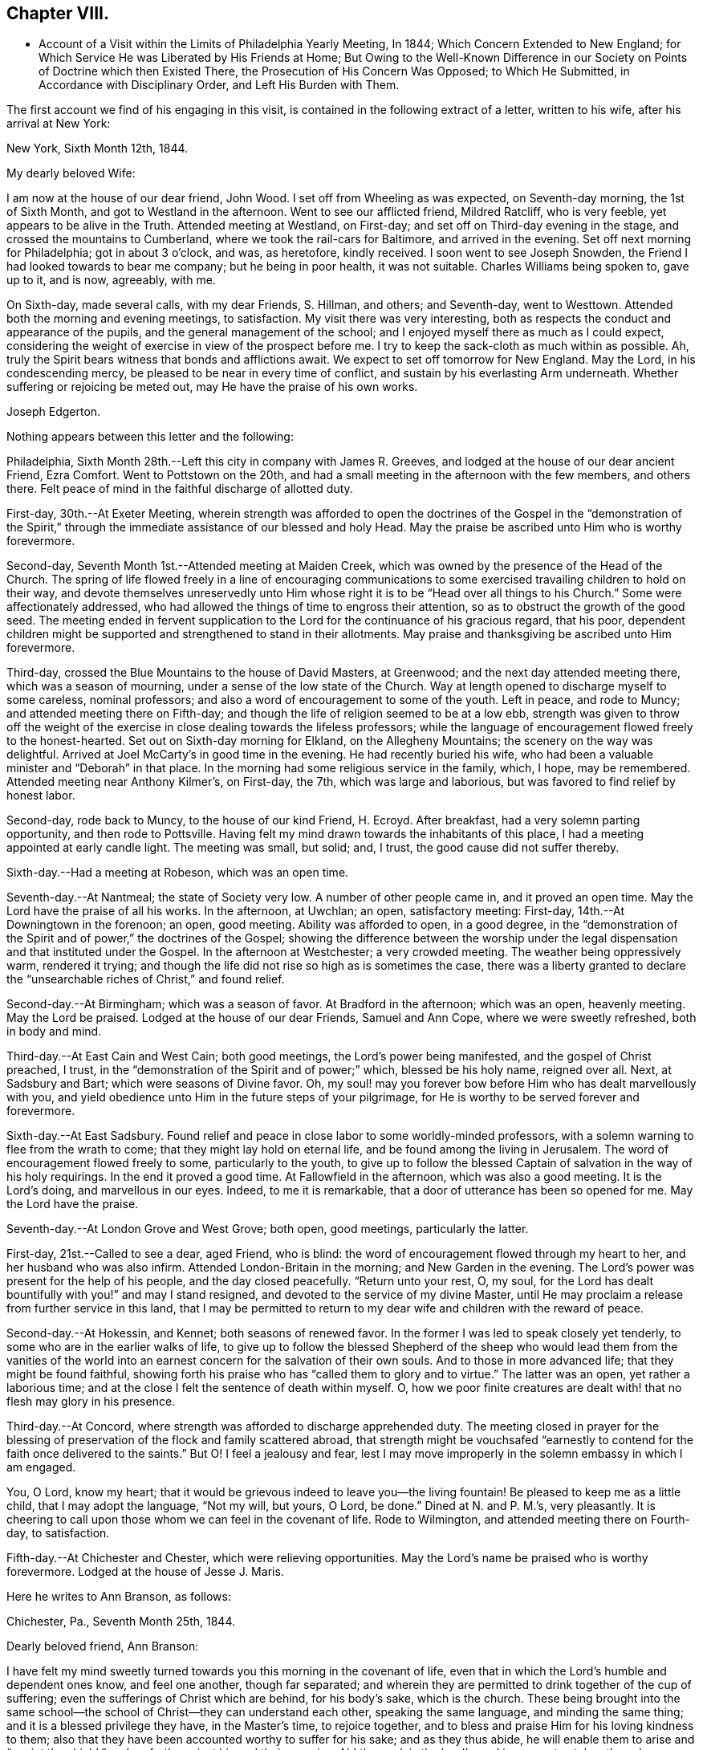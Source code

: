 == Chapter VIII.

[.chapter-synopsis]
* Account of a Visit within the Limits of Philadelphia Yearly Meeting, In 1844; Which Concern Extended to New England; for Which Service He was Liberated by His Friends at Home; But Owing to the Well-Known Difference in our Society on Points of Doctrine which then Existed There, the Prosecution of His Concern Was Opposed; to Which He Submitted, in Accordance with Disciplinary Order, and Left His Burden with Them.

The first account we find of his engaging in this visit,
is contained in the following extract of a letter, written to his wife,
after his arrival at New York:

[.embedded-content-document.letter]
--

[.signed-section-context-open]
New York, Sixth Month 12th, 1844.

[.salutation]
My dearly beloved Wife:

I am now at the house of our dear friend, John Wood.
I set off from Wheeling as was expected, on Seventh-day morning, the 1st of Sixth Month,
and got to Westland in the afternoon.
Went to see our afflicted friend, Mildred Ratcliff, who is very feeble,
yet appears to be alive in the Truth.
Attended meeting at Westland, on First-day;
and set off on Third-day evening in the stage, and crossed the mountains to Cumberland,
where we took the rail-cars for Baltimore, and arrived in the evening.
Set off next morning for Philadelphia; got in about 3 o`'clock, and was, as heretofore,
kindly received.
I soon went to see Joseph Snowden, the Friend I had looked towards to bear me company;
but he being in poor health, it was not suitable.
Charles Williams being spoken to, gave up to it, and is now, agreeably, with me.

On Sixth-day, made several calls, with my dear Friends, S. Hillman, and others;
and Seventh-day, went to Westtown.
Attended both the morning and evening meetings, to satisfaction.
My visit there was very interesting,
both as respects the conduct and appearance of the pupils,
and the general management of the school;
and I enjoyed myself there as much as I could expect,
considering the weight of exercise in view of the prospect before me.
I try to keep the sack-cloth as much within as possible.
Ah, truly the Spirit bears witness that bonds and afflictions await.
We expect to set off tomorrow for New England.
May the Lord, in his condescending mercy,
be pleased to be near in every time of conflict,
and sustain by his everlasting Arm underneath.
Whether suffering or rejoicing be meted out, may He have the praise of his own works.

[.signed-section-signature]
Joseph Edgerton.

--

Nothing appears between this letter and the following:

Philadelphia, Sixth Month 28th.--Left this city in company with James R. Greeves,
and lodged at the house of our dear ancient Friend, Ezra Comfort.
Went to Pottstown on the 20th,
and had a small meeting in the afternoon with the few members, and others there.
Felt peace of mind in the faithful discharge of allotted duty.

First-day, 30th.--At Exeter Meeting,
wherein strength was afforded to open the doctrines of the
Gospel in the "`demonstration of the Spirit,`" through the
immediate assistance of our blessed and holy Head.
May the praise be ascribed unto Him who is worthy forevermore.

Second-day, Seventh Month 1st.--Attended meeting at Maiden Creek,
which was owned by the presence of the Head of the Church.
The spring of life flowed freely in a line of encouraging communications to
some exercised travailing children to hold on their way,
and devote themselves unreservedly unto Him whose right
it is to be "`Head over all things to his Church.`"
Some were affectionately addressed,
who had allowed the things of time to engross their attention,
so as to obstruct the growth of the good seed.
The meeting ended in fervent supplication to the
Lord for the continuance of his gracious regard,
that his poor,
dependent children might be supported and strengthened to stand in their allotments.
May praise and thanksgiving be ascribed unto Him forevermore.

Third-day, crossed the Blue Mountains to the house of David Masters, at Greenwood;
and the next day attended meeting there, which was a season of mourning,
under a sense of the low state of the Church.
Way at length opened to discharge myself to some careless, nominal professors;
and also a word of encouragement to some of the youth.
Left in peace, and rode to Muncy; and attended meeting there on Fifth-day;
and though the life of religion seemed to be at a low ebb,
strength was given to throw off the weight of the exercise in
close dealing towards the lifeless professors;
while the language of encouragement flowed freely to the honest-hearted.
Set out on Sixth-day morning for Elkland, on the Allegheny Mountains;
the scenery on the way was delightful.
Arrived at Joel McCarty`'s in good time in the evening.
He had recently buried his wife,
who had been a valuable minister and "`Deborah`" in that place.
In the morning had some religious service in the family, which, I hope, may be remembered.
Attended meeting near Anthony Kilmer`'s, on First-day, the 7th,
which was large and laborious, but was favored to find relief by honest labor.

Second-day, rode back to Muncy, to the house of our kind Friend, H. Ecroyd.
After breakfast, had a very solemn parting opportunity, and then rode to Pottsville.
Having felt my mind drawn towards the inhabitants of this place,
I had a meeting appointed at early candle light.
The meeting was small, but solid; and, I trust, the good cause did not suffer thereby.

Sixth-day.--Had a meeting at Robeson, which was an open time.

Seventh-day.--At Nantmeal; the state of Society very low.
A number of other people came in, and it proved an open time.
May the Lord have the praise of all his works.
In the afternoon, at Uwchlan; an open, satisfactory meeting: First-day,
14th.--At Downingtown in the forenoon; an open, good meeting.
Ability was afforded to open, in a good degree,
in the "`demonstration of the Spirit and of power,`" the doctrines of the Gospel;
showing the difference between the worship under the
legal dispensation and that instituted under the Gospel.
In the afternoon at Westchester; a very crowded meeting.
The weather being oppressively warm, rendered it trying;
and though the life did not rise so high as is sometimes the case,
there was a liberty granted to declare the "`unsearchable
riches of Christ,`" and found relief.

Second-day.--At Birmingham; which was a season of favor.
At Bradford in the afternoon; which was an open, heavenly meeting.
May the Lord be praised.
Lodged at the house of our dear Friends, Samuel and Ann Cope,
where we were sweetly refreshed, both in body and mind.

Third-day.--At East Cain and West Cain; both good meetings,
the Lord`'s power being manifested, and the gospel of Christ preached, I trust,
in the "`demonstration of the Spirit and of power;`" which, blessed be his holy name,
reigned over all.
Next, at Sadsbury and Bart; which were seasons of Divine favor.
Oh, my soul! may you forever bow before Him who has dealt marvellously with you,
and yield obedience unto Him in the future steps of your pilgrimage,
for He is worthy to be served forever and forevermore.

Sixth-day.--At East Sadsbury.
Found relief and peace in close labor to some worldly-minded professors,
with a solemn warning to flee from the wrath to come;
that they might lay hold on eternal life, and be found among the living in Jerusalem.
The word of encouragement flowed freely to some, particularly to the youth,
to give up to follow the blessed Captain of salvation in the way of his holy requirings.
In the end it proved a good time.
At Fallowfield in the afternoon, which was also a good meeting.
It is the Lord`'s doing, and marvellous in our eyes.
Indeed, to me it is remarkable, that a door of utterance has been so opened for me.
May the Lord have the praise.

Seventh-day.--At London Grove and West Grove; both open, good meetings,
particularly the latter.

First-day, 21st.--Called to see a dear, aged Friend, who is blind:
the word of encouragement flowed through my heart to her,
and her husband who was also infirm.
Attended London-Britain in the morning; and New Garden in the evening.
The Lord`'s power was present for the help of his people, and the day closed peacefully.
"`Return unto your rest, O, my soul,
for the Lord has dealt bountifully with you!`" and may I stand resigned,
and devoted to the service of my divine Master,
until He may proclaim a release from further service in this land,
that I may be permitted to return to my dear wife and children with the reward of peace.

Second-day.--At Hokessin, and Kennet; both seasons of renewed favor.
In the former I was led to speak closely yet tenderly,
to some who are in the earlier walks of life,
to give up to follow the blessed Shepherd of the sheep who would lead them from the
vanities of the world into an earnest concern for the salvation of their own souls.
And to those in more advanced life; that they might be found faithful,
showing forth his praise who has "`called them to glory and to virtue.`"
The latter was an open, yet rather a laborious time;
and at the close I felt the sentence of death within myself.
O, how we poor finite creatures are dealt with! that no flesh may glory in his presence.

Third-day.--At Concord, where strength was afforded to discharge apprehended duty.
The meeting closed in prayer for the blessing of
preservation of the flock and family scattered abroad,
that strength might be vouchsafed "`earnestly to
contend for the faith once delivered to the saints.`"
But O! I feel a jealousy and fear,
lest I may move improperly in the solemn embassy in which I am engaged.

You, O Lord, know my heart;
that it would be grievous indeed to leave you--the living fountain!
Be pleased to keep me as a little child, that I may adopt the language, "`Not my will,
but yours, O Lord, be done.`"
Dined at N. and P. M.`'s, very pleasantly.
It is cheering to call upon those whom we can feel in the covenant of life.
Rode to Wilmington, and attended meeting there on Fourth-day, to satisfaction.

Fifth-day.--At Chichester and Chester, which were relieving opportunities.
May the Lord`'s name be praised who is worthy forevermore.
Lodged at the house of Jesse J. Maris.

Here he writes to Ann Branson, as follows:

[.embedded-content-document.letter]
--

[.signed-section-context-open]
Chichester, Pa., Seventh Month 25th, 1844.

[.salutation]
Dearly beloved friend, Ann Branson:

I have felt my mind sweetly turned
towards you this morning in the covenant of life,
even that in which the Lord`'s humble and dependent ones know, and feel one another,
though far separated;
and wherein they are permitted to drink together of the cup of suffering;
even the sufferings of Christ which are behind, for his body`'s sake, which is the church.
These being brought into the same school--the
school of Christ--they can understand each other,
speaking the same language, and minding the same thing;
and it is a blessed privilege they have, in the Master`'s time, to rejoice together,
and to bless and praise Him for his loving kindness to them;
also that they have been accounted worthy to suffer for his sake; and as they thus abide,
he will enable them to arise and "`anoint the shield,`"
and go forth against his and their enemies.
Ah! the work is the Lord`'s; and in every step taken the solemn language is applicable,
"`Who is sufficient for these things.`"
Nothing short of divine power daily communicated,
can renew the "`cruse,`" and qualify for the allotted portion of service.

It is a day in which the ambassadors of peace have, in many places,
to "`weep bitterly,`" under a sense of the deceivableness of unrighteousness.
Ah! in many ways the enemy of the church is at work;
and perhaps in no one particular has he proved more sorrowfully successful,
than in a worldly, deceptively delusive spirit, which is at work in the "`camp.`"
Unwilling to bear the cross, though, at the same time,
insinuating a love for the Society, and is secretly working, like a mole under-ground,
to destroy the root,
and would gladly modify Quakerism so as to suit the views of
other people better--more congenial to the world`'s ways,
worship and ministry;
and thus lead back into that which our dear forefathers were gathered out of.

As respects my visit to New England; I thought I felt an evidence of being in my place;
though, of all the sea sons of suffering I ever had to endure, I think that exceeded.
The language respecting our divine Master was very forcibly brought, to view;
"`He was despised and rejected of men, a man of sorrows and acquainted with grief.`"
Also; "`It is enough for the disciple that he be as his Master,
and the servant as his Lord.
If they have called the Master of the house, Beelzebub,
how much more them of his household.`"
You have, no doubt, had particulars of my visit.
There is a remnant of faithful, honest-hearted Friends there,
for whom I deeply felt and sympathized, having frequent opportunities with them,
which were heart-tendering seasons.
O! may the Lord, who knows the hearts of his people,
take his cause more immediately into his own hands,
and make it more and more manifest who are his,
that the oppressors of the seed might be brought to see
the awfully dangerous ground they are standing upon,
that they might "`repent and live.`"

I may acknowledge that notwithstanding "`tribulations have abounded,`" I humbly trust,
"`grace has also abounded;`" having been favored to get along thus far,
in the limits of this Yearly Meeting to the relief and peace of my own mind;
which I more and more feel to be of divine mercy.
Oh! it seems to me more clearly than ever before
that this treasure is in earthen vessels;
vouchsafed unto us for the honor of his own eternal name,
that the excellency of the power may evidently appear to be of God, and not of us:
that the creature may indeed be kept in the very dust.
I feel a sweet and heavenly unity with you, my dear sister.
O, it is a blessed thing to be scholars in the same school of Christ!
These are born of the incorruptible seed, and can,
and do suffer for and with each other; and with their divine Master for the body`'s sake,
which is the church;
and therefore in due time He will be unto them the "`resurrection and the life.`"
O! may you, and all the Lord`'s faithful servants be encouraged,
devotedly to persevere in his service;
for such may rest assured He will keep them in the "`hollow of
his holy hand,`" and "`no evil shall befall them,
nor any plague come nigh.`"

[.signed-section-closing]
Your friend,

[.signed-section-signature]
Joseph Edgerton.

--

Sixth-day.--At Middletown and Goshen meetings; and at Whiteland on Seventh-day,
which were solid good meetings.
Paid a visit to a dear young woman who has been confined two years and two months,
the most of the time in a recumbent position.
She appeared to be in a very peaceful state of mind;
and it was a privilege to be with her.
Also paid a visit to Yardley and Hannah Warner;
and feeling my mind drawn towards them in the love of the gospel; in the flowing thereof,
I was led in a sitting with them, to speak forth the language of encouragement;
and in a particular manner to Hannah.
O, I do believe the good hand is at work, and in due time, if faithfulness is yielded to,
there will be a coming forth in the ministry.

First-day, 28th.--At Willistown and Springfield; both favored meetings,
particularly the former.
Lodged at the house of my dear friends, Joseph and Hannah Rhoads.
Attended Darby Meeting on Second-day, and stopped at the house of Samuel Rhoads,
where I met with dear Hannah Gibbons, who is a lively-spirited handmaid of the Lord.
Arrived in the city in the evening, and lodged at the house of my kind companion,
James R. Greeves.

Thus closes the account of this visit,
except what is contained in the following extract of a letter to his wife:

[.embedded-content-document.letter]
--

[.signed-section-context-open]
Philadelphia, Seventh Month 30th, 1844.

[.salutation]
My dear Wife:

My companion, James R. Greeves and myself,
have been diligently engaged in visiting meetings,
having had for four days past two meetings a day; and the weather being very warm,
I felt almost worn down last evening.
I think I never was more sensible of injury from hard labor;
but felt anxious to get through what is before
me by the time of Philadelphia Quarterly Meeting,
which will occur the first Second-day in next month.

We have but one meeting each for today and tomorrow, and on Sixth-day, two again.
We also expect to attend Abington Quarter, which will occur on the 8th of next month;
and the next day I think of turning my face towards home, and unless detained on the way,
may reach there by the 12th or 13th. My love to all.

[.signed-section-signature]
Joseph Edgerton.

--

[.asterism]
'''

[.embedded-content-document.letter]
--

[.letter-heading]
Letter to Ann Branson.

[.signed-section-context-open]
Sixth Month 21st, 1845.

[.salutation]
Dear friend, Ann Branson:

My spirit salutes you in the covenant of life,
desiring your encouragement in the work and service of the Lord;
having full unity with you therein;
and feeling much for you on account of the feeble state of your dear father`'s health,
as also, in my measure,
with you in the deep baptisms and trials to be endured by
those who go forth as ambassadors for the King of peace.
And very earnestly do I desire for you, as for my own soul,
that a firm and steadfast abidance may be known in Him who has hitherto helped,
giving an understanding of his will concerning us from day to day.
Oh, my soul can say, under some sense of feeling,
that the Shepherd of the sheep is good and
gracious--worthy to be waited for and followed,
in every step we take, with the most entire dedication.
Then, dear sister, go on in his service,
and I firmly believe that his own little dependent followers will be cared for,
and strength administered, day by day,
just in such a way and time as will give indisputable
evidence that it is the Lord`'s doing,
and marvellous in our eyes.

It has been my lot to witness a depth of suffering for some weeks past;
the enemy being permitted to buffet and upbraid; but through Divine mercy,
I seem to have got a little over it.
My soul feels humbly thankful to the Lord for his matchless mercy;
and may I be willing to follow Him through every permitted trial,
that "`neither heights nor depths, things present nor to come,`" may separate from Him,
the beloved of my soul.
Ah, the present is a peculiarly trying day to the Church.
Her living members realize it to be so.
May they be favored to keep near to her holy Head in
living exercise and prayer for the flock and family;
and thus a qualification will be received of Him,
to be as "`Saviors upon Mount Zion,`" by and through his immediate puttings forth,
both as regards the great and important duty of solemn worship,
as well as the exercise of the discipline of the Church.
For this compromising spirit of modified Quakerism has the same injurious,
lifeless tendency, both in worship and discipline.

It leads into a lifeless, frothy ministry,--not being under the cross,
but disposed to shun it; though, as to words, it may be pretty sound;
while to those whose ears can try words as the mouth tastes meat,
it is unsavory and superficial.
It also leads to a lifeless management of the discipline;
the Lord`'s power not being waited for,
a light and unfeeling routine of business in our
meetings for discipline is the consequence.

Oh, how the poor baptized members of the body--those who,
like the "`chosen in Gideon`'s army,`" are found bowed very low,
--do mourn because of the prevalence of such a spirit.
May they faithfully keep their ranks in righteousness,
for the Lord is on his way for their deliverance; yes,
the day will come when the "`watchmen on the
walls of Zion`" may "`send presents of this kind,
one unto another,`" with grateful acknowledgments that "`Truth
prospers,`"--that the "`Lord has done great things for us,
whereof we are glad.`"
Then, indeed, may it be said:
"`How beautiful upon the mountains are the feet of Him that brings good tidings,
that publishes peace; that brings tidings of good, that publishes salvation;
that says unto Zion: your God reigns.`"

Your lines of Ninth Month last, accompanied by a letter of more recent date,
came duly to hand, and were gratefully received.
I may say,
I have derived instruction from the writings of that devoted servant of the Lord,
John Barclay.
I earnestly desire to be found "`pressing after
the prize,`" which he kept so steadily in view;
and through the power of living faith was, no doubt, enabled to obtain.
Ah, indeed, there is a sweet unity with the living, faithful followers of the Lamb;
even those who, having "`fought the good fight,
and kept the faith,`" are entered into rest and peace.

The feeling of near and dear love attends your
dear father in the fellowship of the Gospel.
May the dew of heaven, which makes flourishing and fruitful in the house of God,
be his portion, even now, in old age, agreeably to the words of the Psalmist:
"`They that be planted in the house of the Lord, shall flourish in the courts of our God;
they shall bring forth fruit in old age; they shall be fat and flourishing.`"

[.signed-section-closing]
I remain, your friend,

[.signed-section-signature]
Joseph Edgerton.

--

[.embedded-content-document.letter]
--

[.letter-heading]
Letter to Thomas B. Gould.

[.signed-section-context-open]
Sixth Month 17th, 1846.

[.salutation]
Dear friend:

Yours of Eighth Month last came to hand,
together with some documents forwarded by you;
and I thought soon to have written a reply, but many engagements have hitherto prevented.
I hope, however,
that it has not been supposed to have originated
from a lack of tender love and sympathy for you,
and many other dear Friends in that part of the heritage;
but as the matter has revived this morning, with some degree of sweetness,
I very willingly communicate the desire of my heart for
your and your preservation in the unchangeable Truth;
believing that He who gathered us in the beginning from the many forms and ceremonies,
instituted by the wisdom, and in the will of man, into the covenant of light and life,
as we are faithful to Him, will never leave nor forsake us.

O, I do most earnestly desire, that all our dear Friends, both there and here,
as well as in every other part of the Lord`'s vineyard,
whose eyes have been anointed to see the deceivableness of unrighteousness,
whereby the enemy is endeavoring to lead away from the true foundation;
to modify our high and holy profession,
rendering it more agreeable to the views of other people,
that there may be less cross to bear,
may stand fast in that liberty wherewith Christ has made them free;
being willing to suffer, whether from pretended friends or open enemies;
and as Divine assistance is vouchsafed,
to rejoice in being accounted worthy to suffer for his great name and Truth`'s sake.
May the remnant in that part of the heritage,
who have had to drink deeply of the cup of suffering--the persecuted
little flock--be encouraged to lift up their heads in hope,
for the day of their redemption draws nigh.
Oh, keep inward to the Lord, moving in his counsel;
thus you will be kept in the meekness and gentleness of Christ, under his government,
which will do more for you than all the arguments that
can be adduced in the time and wisdom of man.

I feel deeply for you on the approach of your Yearly Meeting,
desiring that the blessed Head of the church may be near,
furnishing with wisdom and strength to move therein to his honor,
and the promotion of that cause which is the most
dignified that mortal man can participate in.
In a very lively manner do I remember the sympathy
which clothed my mind when with you a few years ago;
at which time, I trust, I was, in my measure, a sharer in the "`afflictions of Christ,
which are behind, for his body`'s sake,
which is the church;`" and witnessed the true Christian
sympathy whereby we are enabled to remember,
and to feel for those "`in bonds, as bound with them; and those who suffer adversity,
as being also in the body.`"

It is cause of deep humiliation to those who through the Lord`'s unutterable mercies
are brought into the blessed "`lot of inheritance,`" and to "`sit together in
heavenly places in Christ Jesus;`" that He has vouchsafed his loving kindness,
and tender compassion in giving them to know a settlement on
the "`Rock of Ages,`" and to feel at the same time,
that "`it is not by might, nor by power`" of their own, that they are favored therewith;
but of his abundant love:
hence in meekness and gratitude they will be found returning thanks unto God therefor,
while they will be led deeply to feel for,
and to pity those who have been captivated and led away
from the "`footsteps of the flock of Christ.`"

Many dear friends are very fresh in my remembrance,
to whom I desire a message of dear love in our Lord Jesus Christ.

[.signed-section-signature]
Joseph Edgerton.

--

[.embedded-content-document.letter]
--

[.letter-heading]
Letter to Ann Branson.

[.signed-section-context-open]
Second Month 10th, 1847.

[.salutation]
Dear friend Ann Branson:

Your very acceptable letter came duly to hand,
reviving feelings of gospel fellowship.
The poor tribulated followers of the Lamb are favored
to feel one for another in their respective allotments;
to drink together of the same cup, though it may be that of affliction:
and sometimes even the "`wine of astonishment`" may be therein.
O! if it were not for the mercy and compassionate regard of our holy "`high
priest and advocate with the Father,`" what would become of us?
He knows our frame; that we are but dust.

Amidst all the conflicts of flesh and spirit,
we cannot doubt the faithfulness of the Lord;
though He may cause to "`pass through the waters.`"
His presence, though unseen by us,
will be near to bear up and thus qualify his servants and handmaids for his service.
Ah! it is through "`deaths oft`" that they are brought into a capacity,
in which the King Eternal sees fit to entrust them with his treasures:
like the "`good scribe`" bringing "`forth out of his treasure things new and old:`"--new,
because in the fresh openings of divine life: and old, because it is of,
and from that which is from everlasting; that changes not.

My dear friend, I desire your encouragement in the work of the Lord.
May "`the arms of your hands be made strong by the hands of the mighty God of Jacob.`"
This is truly a day in which the baptized members of the Church are clothed
with mourning on account of the oppressed state of the true seed.
It is to be feared that many of the members who remained on
the side of Truth in a storm recently passed by,
are, nevertheless, so much on the surface--have so little of that living, upright zeal,
originating in a faithful attention to the voice of the good Shepherd,
which so eminently characterized the sons of the morning of our day--
that they are in a sad condition to bear another storm.
And it appears evident that the day is approaching that will try the foundation.
I have greatly desired that the "`watchers upon the walls of Zion,`"
who are standing in the authority and dignity of her King,
may be kept near unto Him,
whereby they may be qualified to attend to any little service required at their hands,
with that singleness of heart which becomes their high and "`holy calling.`"
It seems to me there never was a time in which the necessity
was more binding upon us to stand in our allotments,
with "`lamps trimmed`" and "`lights burning.`"

Though much poverty has of late been my portion, yet, at times, through Divine mercy,
light has sprung up, to the removing of every doubt.
Oh, how good it is to "`wait patiently for the Lord to incline his ear
unto us and hear our cry;`" to pluck our "`feet out of the miry clay,
and set them upon a rock;`" putting "`a new song into our mouths,
even praises unto our God.`"

My earnest desire for myself is, that I may be kept in the line of Divine appointment;
being willing to be stripped of every dependence,
save upon the almighty Arm of power immediately made known;
that in the steps yet to be taken, I may be enabled to adopt the passive language:
"`Not my will, but yours, be done.`"

Oh, it is no matter how much of the cross we have to bear,
how humiliating to the creature the leadings of the good Shepherd may be,
(as truly it is,
to be bound and carried where the natural part "`would
not,`") so that we may be found in the Divine ordering;
and,
though sensible that the "`Spirit bears witness in every city
saying that bonds and afflictions abide,`" be enabled to say:
"`None of these things move me; neither count I my life dear unto myself,
so that I might finish my course with joy, and the ministry,
which I have received of the Lord Jesus, to testify the Gospel of the grace of God.`"

I conclude, and remain your friend and companion in tribulation,
and desire to be in the faith and patience of Jesus Christ.

[.signed-section-signature]
Joseph Edgerton.

--
